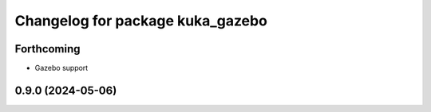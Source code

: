^^^^^^^^^^^^^^^^^^^^^^^^^^^^^^^^^
Changelog for package kuka_gazebo
^^^^^^^^^^^^^^^^^^^^^^^^^^^^^^^^^

Forthcoming
-----------
* Gazebo support


0.9.0 (2024-05-06)
------------------
